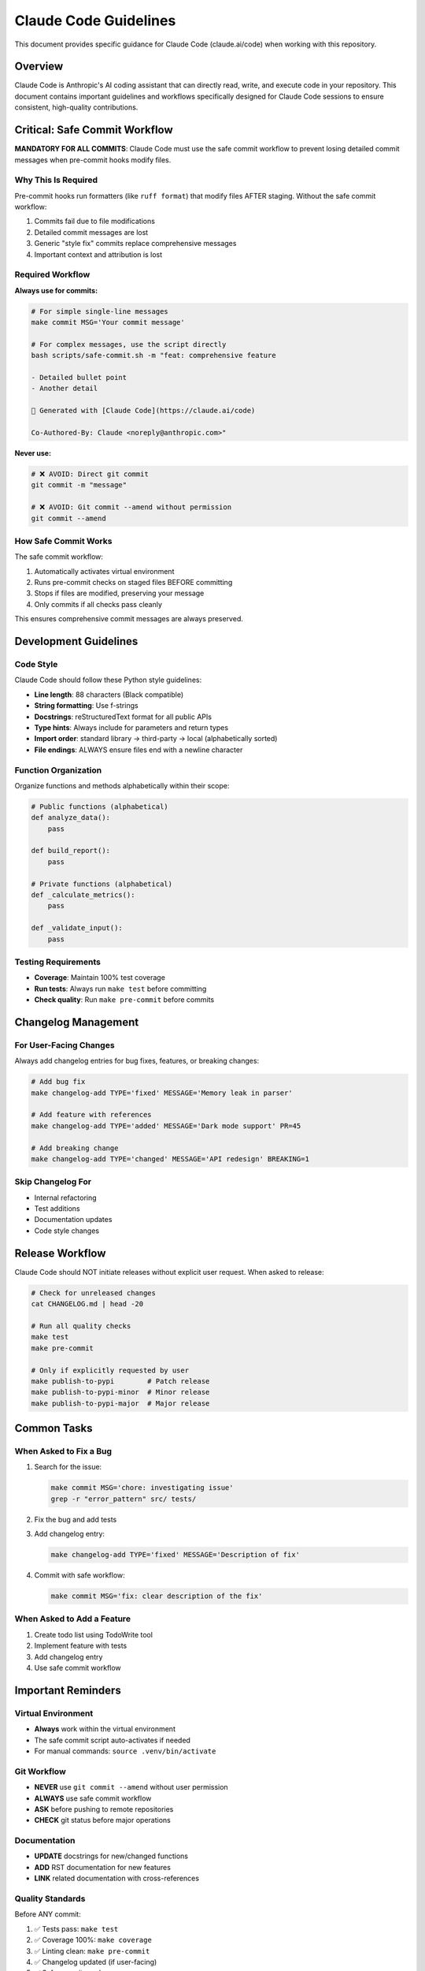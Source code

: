 Claude Code Guidelines
======================

This document provides specific guidance for Claude Code (claude.ai/code) when working with this repository.

Overview
--------

Claude Code is Anthropic's AI coding assistant that can directly read, write, and execute code in your repository. This document contains important guidelines and workflows specifically designed for Claude Code sessions to ensure consistent, high-quality contributions.

Critical: Safe Commit Workflow
-------------------------------

**MANDATORY FOR ALL COMMITS**: Claude Code must use the safe commit workflow to prevent losing detailed commit messages when pre-commit hooks modify files.

Why This Is Required
~~~~~~~~~~~~~~~~~~~~

Pre-commit hooks run formatters (like ``ruff format``) that modify files AFTER staging. Without the safe commit workflow:

1. Commits fail due to file modifications
2. Detailed commit messages are lost
3. Generic "style fix" commits replace comprehensive messages
4. Important context and attribution is lost

Required Workflow
~~~~~~~~~~~~~~~~~

**Always use for commits:**

.. code-block:: bash

   # For simple single-line messages
   make commit MSG='Your commit message'

   # For complex messages, use the script directly
   bash scripts/safe-commit.sh -m "feat: comprehensive feature

   - Detailed bullet point
   - Another detail

   🤖 Generated with [Claude Code](https://claude.ai/code)

   Co-Authored-By: Claude <noreply@anthropic.com>"

**Never use:**

.. code-block:: bash

   # ❌ AVOID: Direct git commit
   git commit -m "message"

   # ❌ AVOID: Git commit --amend without permission
   git commit --amend

How Safe Commit Works
~~~~~~~~~~~~~~~~~~~~~

The safe commit workflow:

1. Automatically activates virtual environment
2. Runs pre-commit checks on staged files BEFORE committing
3. Stops if files are modified, preserving your message
4. Only commits if all checks pass cleanly

This ensures comprehensive commit messages are always preserved.

Development Guidelines
----------------------

Code Style
~~~~~~~~~~

Claude Code should follow these Python style guidelines:

* **Line length**: 88 characters (Black compatible)
* **String formatting**: Use f-strings
* **Docstrings**: reStructuredText format for all public APIs
* **Type hints**: Always include for parameters and return types
* **Import order**: standard library → third-party → local (alphabetically sorted)
* **File endings**: ALWAYS ensure files end with a newline character

Function Organization
~~~~~~~~~~~~~~~~~~~~~

Organize functions and methods alphabetically within their scope:

.. code-block:: python

   # Public functions (alphabetical)
   def analyze_data():
       pass

   def build_report():
       pass

   # Private functions (alphabetical)
   def _calculate_metrics():
       pass

   def _validate_input():
       pass

Testing Requirements
~~~~~~~~~~~~~~~~~~~~

* **Coverage**: Maintain 100% test coverage
* **Run tests**: Always run ``make test`` before committing
* **Check quality**: Run ``make pre-commit`` before commits

Changelog Management
--------------------

For User-Facing Changes
~~~~~~~~~~~~~~~~~~~~~~~~

Always add changelog entries for bug fixes, features, or breaking changes:

.. code-block:: bash

   # Add bug fix
   make changelog-add TYPE='fixed' MESSAGE='Memory leak in parser'

   # Add feature with references
   make changelog-add TYPE='added' MESSAGE='Dark mode support' PR=45

   # Add breaking change
   make changelog-add TYPE='changed' MESSAGE='API redesign' BREAKING=1

Skip Changelog For
~~~~~~~~~~~~~~~~~~

* Internal refactoring
* Test additions
* Documentation updates
* Code style changes

Release Workflow
----------------

Claude Code should NOT initiate releases without explicit user request. When asked to release:

.. code-block:: bash

   # Check for unreleased changes
   cat CHANGELOG.md | head -20

   # Run all quality checks
   make test
   make pre-commit

   # Only if explicitly requested by user
   make publish-to-pypi        # Patch release
   make publish-to-pypi-minor  # Minor release
   make publish-to-pypi-major  # Major release

Common Tasks
------------

When Asked to Fix a Bug
~~~~~~~~~~~~~~~~~~~~~~~~

1. Search for the issue:

   .. code-block:: bash

      make commit MSG='chore: investigating issue'
      grep -r "error_pattern" src/ tests/

2. Fix the bug and add tests

3. Add changelog entry:

   .. code-block:: bash

      make changelog-add TYPE='fixed' MESSAGE='Description of fix'

4. Commit with safe workflow:

   .. code-block:: bash

      make commit MSG='fix: clear description of the fix'

When Asked to Add a Feature
~~~~~~~~~~~~~~~~~~~~~~~~~~~~

1. Create todo list using TodoWrite tool
2. Implement feature with tests
3. Add changelog entry
4. Use safe commit workflow

Important Reminders
-------------------

Virtual Environment
~~~~~~~~~~~~~~~~~~~

* **Always** work within the virtual environment
* The safe commit script auto-activates if needed
* For manual commands: ``source .venv/bin/activate``

Git Workflow
~~~~~~~~~~~~

* **NEVER** use ``git commit --amend`` without user permission
* **ALWAYS** use safe commit workflow
* **ASK** before pushing to remote repositories
* **CHECK** git status before major operations

Documentation
~~~~~~~~~~~~~

* **UPDATE** docstrings for new/changed functions
* **ADD** RST documentation for new features
* **LINK** related documentation with cross-references

Quality Standards
~~~~~~~~~~~~~~~~~

Before ANY commit:

1. ✅ Tests pass: ``make test``
2. ✅ Coverage 100%: ``make coverage``
3. ✅ Linting clean: ``make pre-commit``
4. ✅ Changelog updated (if user-facing)
5. ✅ Safe commit used

Error Recovery
--------------

If Commit Fails
~~~~~~~~~~~~~~~

.. code-block:: bash

   # Check what changed
   git status
   git diff

   # Stage changes
   git add -A

   # Retry with safe commit
   make commit MSG='Your message'

If Pre-commit Modifies Files
~~~~~~~~~~~~~~~~~~~~~~~~~~~~~

This is expected! The safe commit workflow handles this:

.. code-block:: bash

   # The script will tell you:
   # "Pre-commit checks made changes"
   # Simply:
   git add -A
   make commit MSG='Your message'  # Retry

Best Practices Summary
----------------------

**DO:**

* ✅ Use ``make commit`` for all commits
* ✅ Add changelog entries for user-facing changes
* ✅ Run tests before committing
* ✅ Keep functions alphabetically sorted
* ✅ Include comprehensive commit messages

**DON'T:**

* ❌ Use ``git commit`` directly
* ❌ Use ``git commit --amend`` without permission
* ❌ Skip changelog for bug fixes/features
* ❌ Commit without running tests
* ❌ Leave files without trailing newlines

See Also
--------

* :doc:`developer` - General development guide
* :doc:`release` - Release management process
* `CLAUDE.md <https://github.com/hakonhagland/pylint-sort-functions/blob/main/CLAUDE.md>`_ - Project root file with additional Claude Code instructions
